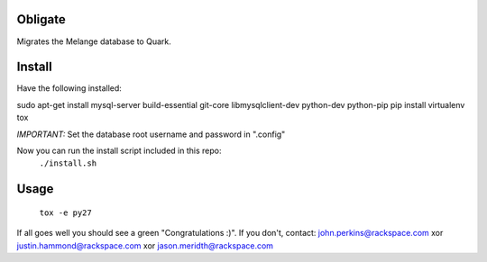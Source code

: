 Obligate
===========
Migrates the Melange database to Quark.

Install
============
Have the following installed:

sudo apt-get install mysql-server build-essential git-core libmysqlclient-dev python-dev python-pip
pip install virtualenv tox

*IMPORTANT:*
Set the database root username and password in ".config"


Now you can run the install script included in this repo:
    ``./install.sh``

Usage
=====
    ``tox -e py27``
    

If all goes well you should see a green "Congratulations :)". 
If you don't, contact: john.perkins@rackspace.com xor justin.hammond@rackspace.com xor jason.meridth@rackspace.com
